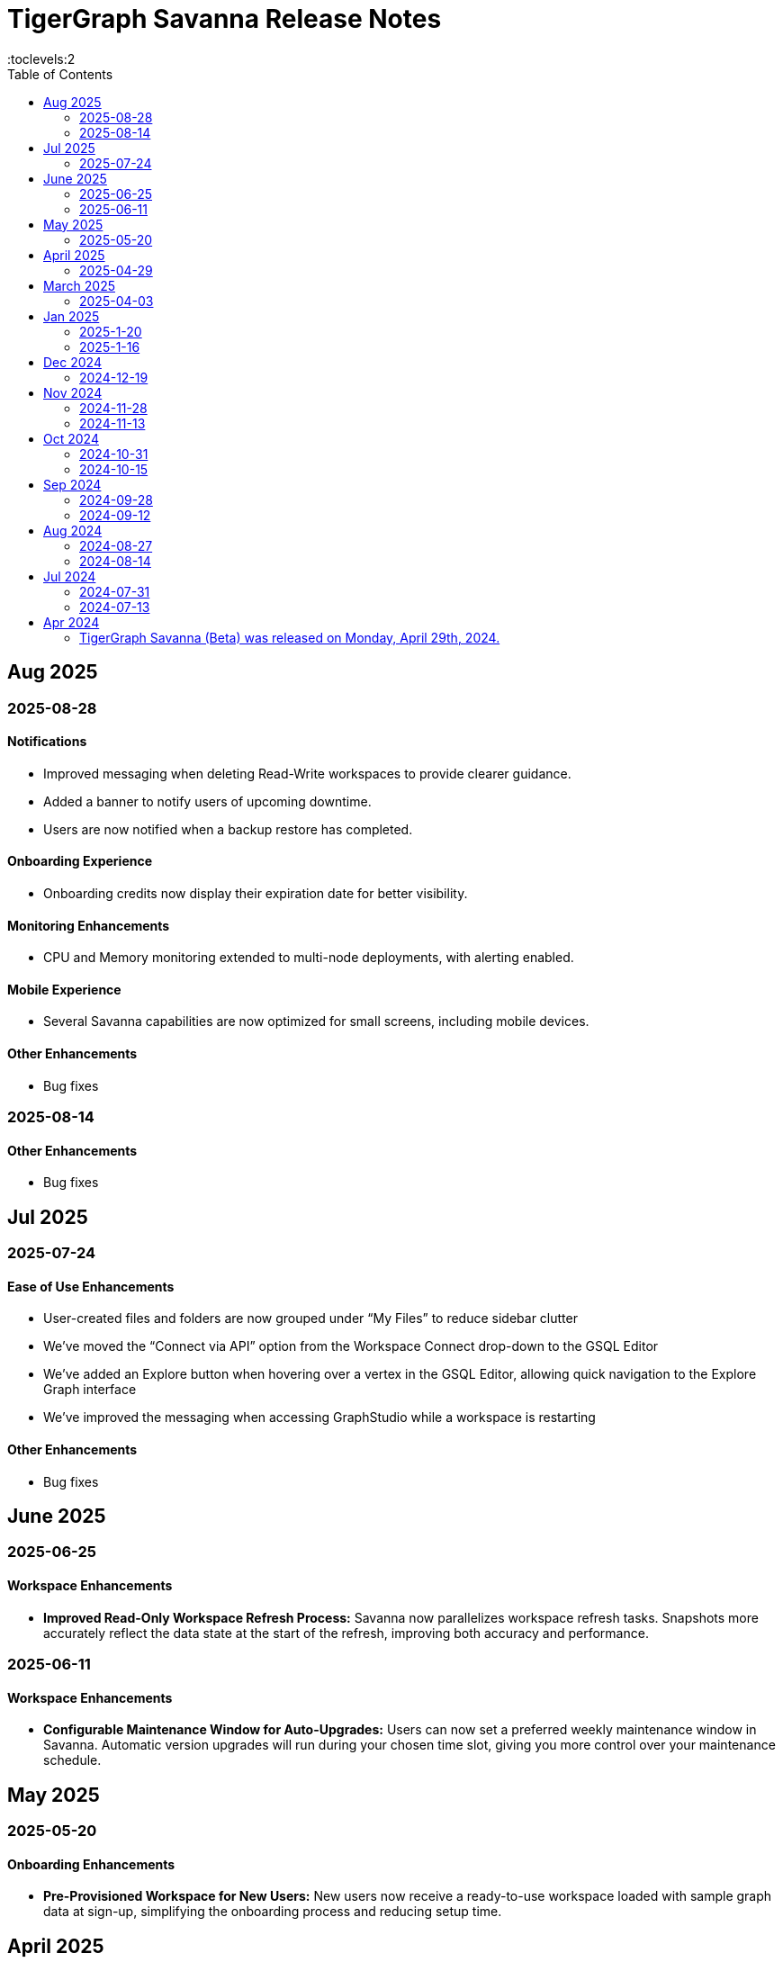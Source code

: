 = TigerGraph Savanna Release Notes
:experimental:
//:page-aliases: change-log.adoc, release-notes.adoc
:toc:
:toclevels:2

== Aug 2025
=== 2025-08-28
==== Notifications

* Improved messaging when deleting Read-Write workspaces to provide clearer guidance.
* Added a banner to notify users of upcoming downtime.
* Users are now notified when a backup restore has completed.

==== Onboarding Experience

* Onboarding credits now display their expiration date for better visibility.

==== Monitoring Enhancements

* CPU and Memory monitoring extended to multi-node deployments, with alerting enabled.

==== Mobile Experience

* Several Savanna capabilities are now optimized for small screens, including mobile devices.

==== Other Enhancements

* Bug fixes


=== 2025-08-14
==== Other Enhancements

* Bug fixes



== Jul 2025
=== 2025-07-24
==== Ease of Use Enhancements

* User-created files and folders are now grouped under “My Files” to reduce sidebar clutter
* We’ve moved the “Connect via API” option from the Workspace Connect drop-down to the GSQL Editor
* We’ve added an Explore button when hovering over a vertex in the GSQL Editor, allowing quick navigation to the Explore Graph interface
* We’ve improved the messaging when accessing GraphStudio while a workspace is restarting

==== Other Enhancements

* Bug fixes



== June 2025

=== 2025-06-25 

==== Workspace Enhancements

* *Improved Read-Only Workspace Refresh Process:* Savanna now parallelizes workspace refresh tasks. Snapshots more accurately reflect the data state at the start of the refresh, improving both accuracy and performance.

=== 2025-06-11 

==== Workspace Enhancements

* *Configurable Maintenance Window for Auto-Upgrades:* Users can now set a preferred weekly maintenance window in Savanna. Automatic version upgrades will run during your chosen time slot, giving you more control over your maintenance schedule.

== May 2025

=== 2025-05-20 

==== Onboarding Enhancements
 
* *Pre-Provisioned Workspace for New Users:* New users now receive a ready-to-use workspace loaded with sample graph data at sign-up, simplifying the onboarding process and reducing setup time.

== April 2025

=== 2025-04-29 

==== Workspace Enhancements

* *Encrypted Log Management and Search:* Users can securely collect, store, and search of application logs using Bring Your Own Key (BYOK) encryption, improving both visibility and operational efficiency.

== March 2025

=== 2025-04-03

==== Data Ingestion Enhancements

* *Snowflake Integration with Savanna:* Users can now connect securely to Snowflake from Savanna. Preview sample data, auto-generate graph schemas and mappings, customize data transformations, and manage your data loading jobs directly within Savanna.

==== DB Updates

* *TigerGraph 4.2 Preview Now Available in Savanna:* Preview TigerGraph Database version 4.2 in Savanna to access the latest database features and enhancements ahead of general availability.

==== Help Enhancements

* *AI-Enabled Chatbot Integration:* Savanna now offers an AI-powered help chatbot to assist with onboarding, troubleshooting, and user support, making it easier to find answers and get help quickly.

== Jan 2025

=== 2025-1-20
==== Workspace Enhancements
* Explore Graph: Enable editing of graph data in the explore graph page.

==== Other Enhancements
* Bug fixes.

=== 2025-1-16
==== Workspace Enhancements
* BYOC: Bring Your Own Cloud (BYOC) is now available for enterprise users. Users can now deploy TigerGraph Savanna on your own cloud infrastructure, providing greater flexibility and control over your graph database workspaces.

==== Other Enhancements
* Bug fixes.

== Dec 2024
=== 2024-12-19
==== Workspace Enhancements
* Data Profile: Data Profile is now available in the workspace, providing a comprehensive overview of your graph data, including data distribution, schema, and statistics.
* API documentation: API documentation is now available, allowing you to access detailed information about the TigerGraph Savanna APIs.

==== Observability Enhancements
* Email notification: Users will receive email notification in advance when we are cleaning up delinquent workspaces.
* Visual Indicators for Critical Memory Usage: You can get a more intuitive and visual view of critical memory usage.

==== Other Enhancements
* Bug fixes.

== Nov 2024
=== 2024-11-28
==== Workspace Enhancements
* Enforce auto stop to free tier: Auto stop is enabled and cannot change for Free tier customers’ workspaces

==== GSQL Editor Enhancements
* Auto-Completion: Boost your productivity with auto-completion suggestions that help you write cypher queries faster and with fewer errors.
* Add tutorials to GSQL Editor: Providing samples of schema changes, data loading, and queries for customer reference greatly reduces the learning curve for users.

==== Data Loading Enhancements
* Enhanced the experience of automatic mapping, and optimize the graph widget performance

==== Other Enhancements
* Bug fixes.

=== 2024-11-13
==== Workspace Enhancements
* Graph Admin: Revamp Graph Admin Configs to make it more user-friendly.
* Quota Management: Check manual backup and auto backup limit separately, and failed backups do not count towards the backup quota limit.

==== GSQL Editor Enhancements
* Support JSON view for GSQL editor: Support JSON format to render the query result in GSQL editor

==== Data Loading Enhancements
* Support loading folder of data sources: Users don’t need specify the data file and can load data from all files within the folder.

==== Other Enhancements
* Bug fixes.

== Oct 2024
=== 2024-10-31
==== Observability Enhancements
* xref:savanna:workgroup-workspace:workspaces/settings.adoc#_alerts_[Alerting]: user can add recipients to receive alert email.

==== GSQL Editor Enhancements
* Improved User Interface: Notify users to save all files when they are leaving the editor page with unsaved files or schema.

==== Other Enhancements
* Bug fixes.


=== 2024-10-15

==== Workspace Enhancements

* xref:savanna:workgroup-workspace:workspaces/schedule.adoc[Scheduled Workspace Expansion and Shrink]: Schedule workspace expansion and shrink operations to align with your usage patterns and optimize resource allocation.
* Support HA with Cross-Zone Resiliency: Ensure business continuity and minimize downtime with the introduction of cross-zone high availability support, allowing you to deploy and manage resilient graph database clusters across multiple availability zones for enhanced fault tolerance and disaster recovery capabilities.

==== Observability Enhancements

* xref:savanna:workgroup-workspace:workspaces/settings.adoc#_alerts_[Alerting] System: Stay informed about critical events and performance anomalies through the new alerting system, enabling proactive management of your graph database workspaces.

==== Other Enhancements
* Improved stability and performance.
* Bug fixes.

== Sep 2024
=== 2024-09-28

==== General

* Release xref:4.1@tigergraph-server:release-notes:index.adoc[TigerGraph Server 4.1 Preview] on TigerGraph Savanna.

==== Workspace Enhancements

* Output to Amazon S3: Benefit from integration with Amazon S3 for data output, enabling you to store and retrieve data from Amazon S3 buckets directly from your TigerGraph Savanna environment.
* Built-in Read-only Algorithms: Run built-in read-only algorithms on read-only workspaces, empowering users to leverage algorithmic capabilities for analysis and insights.

==== GSQL Editor Enhancements

* Improved User Interface: The GSQL Editor has undergone a significant facelift, providing a more intuitive and user-friendly interface for writing and executing GSQL queries.
* Syntax Highlighting: Enjoy enhanced code readability with syntax highlighting for GSQL queries, making it easier to identify keywords, variables, and functions.
* Auto-Completion: Boost your productivity with auto-completion suggestions that help you write GSQL queries faster and with fewer errors.

==== Data Loading and Solution Kits

* Enhanced xref:savanna:graph-development:load-data/index.adoc[Data Loading] Capabilities: Experience faster and more efficient data loading processes with optimized performance and reliability.
* Customizable UDF: Customize user-defined functions (UDFs) to extend the functionality of your graph database workspaces, enabling you to implement custom logic and algorithms for advanced analytics and insights.

==== Other Enhancements
* xref:savanna:workgroup-workspace:workgroups/how2-config-network-access.adoc[Network Configuration]:  Set up IP allow lists to protect your workspaces, allowing you to control access and enhance the security of your graph database workspaces.
* xref:savanna:rest-api:index.adoc[Controller APIs] Support: Enable APIs to operate on TigerGraph Savanna workspaces by providing support for API keys, enhancing the flexibility and security of interacting with your graph database through APIs. 
* Bug fixes.

=== 2024-09-12

==== Workspace Enhancements

* xref:savanna:workgroup-workspace:workspaces/settings.adoc#_workspace_size_suggestion[Capacity Planning]: Benefit from capacity planning features that help you estimate and plan your workspace size and cost more efficiently.

==== Other Enhancements

* Bug fixes.

== Aug 2024
=== 2024-08-27

==== Workspace Enhancements

* xref:savanna:workgroup-workspace:workspaces/settings.adoc#_auto_suspend[Auto Suspend] Enhancement: Auto Suspend feature now supports detection of installing queries, running queries, loading jobs and changing schema.

==== Other Enhancements

* Bug fixes.

=== 2024-08-14

==== Data Loading and Solution Kits

* xref:savanna:integrations:solutions.adoc[Solution Kits]: Explore an expanded collection of solution kits tailored to specific use cases, providing pre-built templates and workflows for accelerated graph database development.

== Jul 2024
=== 2024-07-31

==== General

* Support GSQL API v2: Introducing GSQL API v2 support for enhanced query performance and efficiency, enabling users to leverage the latest GSQL features and optimizations.

==== Obvervability Enhancements

* Enhanced xref:savanna:workgroup-workspace:workgroups/monitor-workspaces.adoc[Monitoring] Tools: Gain deeper insights into your TigerGraph Savanna environment with improved monitoring tools, allowing you to track performance metrics and diagnose issues effectively.

==== Other Enhancements

* Bug fixes.

=== 2024-07-13

==== Workspace Enhancements

* xref:savanna:workgroup-workspace:workspaces/readwrite-readonly.adoc#_update_read_onlyro_workspace[Syncing Read-only Data with Read-write]: Enable synchronization of read-only data with read-write workspaces, ensuring consistency across different workspace types.

==== Other Enhancements

* Bug fixes.

== Apr 2024

=== TigerGraph Savanna (Beta) was released on Monday, April 29th, 2024.

//* xref:savanna:get-started:index.adoc[Get Started] using TigerGraph Savanna with the 4.0.
* xref:savanna:overview:overview.adoc#_separation_of_storage_and_compute[Separation of Storage and Compute] - Introduction of a unique architecture that separates storage and compute, allowing users to scale resources independently.

* xref:workgroup-workspace:workgroups/workgroup.adoc[Workgroups] and xref:workgroup-workspace:workspaces/workspace.adoc[Workspaces] give users control over resource management.

* xref:savanna:graph-development:load-data/index.adoc[] - Load Data into TigerGraph Savanna and unlock its potential.

* xref:savanna:graph-development:design-schema/index.adoc[Design Schema] - Easily modify and manage the schema of your graph databases using Schema Designer UI.

* xref:savanna:graph-development:gsql-editor/index.adoc[GSQL Editor] - The GSQL Editor is a powerful tool for developing and executing GSQL queries, allowing you to unlock insights from your graph databases by xref:savanna:graph-development:gsql-editor/how2-edit-gsql-query.adoc[Editing, Running, and Sharing a GSQL Query.].

* xref:savanna:graph-development:explore-graph/index.adoc[] and xref:savanna:graph-development:explore-graph/how2-use-pattern-search.adoc[] - Visualize your data and navigate to understand complex connections and dependencies.

* xref:integrations:index.adoc[] - TigerGraph Savanna offers several powerful integration tools in our marketplace.
** xref:savanna:integrations:solutions.adoc[] -  Pre-built solution kits that address common use cases and industry-specific challenges.
** xref:savanna:integrations:add-ons.adoc[] - Extend the capabilities of TigerGraph Savanna with add-ons tailored to your needs. Add-ons provide additional functionalities and integrations that enhance your graph database workflow.
*** xref:savanna:integrations:insights.adoc[Insights Add-On] - TigerGraph Insights is a no-code visual graph analyzer that makes building data analytics dashboards intuitive.
*** xref:savanna:integrations:graphstudio.adoc[GraphStudio™ Add-On] - TigerGraph GraphStudio™ offers a range of features and tools to simplify the graph development process.
*** xref:savanna:integrations:graphql.adoc[GraphQL Add-On] - TigerGraph GraphQL enables users to access and modify graph data in TigerGraph using GraphQL queries.

* xref:savanna:administration:index.adoc[] - The tools for organizational administrators to xref:savanna:administration:how2-invite-users.adoc[]
, xref:savanna:administration:how2-access-mgnt.adoc[Mange Access], xref:savanna:administration:settings/how2-use-organization-mgnt.adoc[Manage Organization].

* xref:savanna:administration:billing/index.adoc[Billing UI] - The new billing UI allows users to check and pay only for their specific usage of storage, data access, and compute resources
with an xref:savanna:administration:billing/payment-methods.adoc[easy-to-use Payment Method manager], and the xref:savanna:administration:billing/invoices.adoc[ability to check and export invoices].

////
== Fixed issues
=== Fixed and Improved [v number]

==== Functionality
* Description (Ticket Number)

==== Crashes and Deadlocks

* Description (Ticket Number)

==== Improvements

* Description (Ticket Number)

== Known Issues and Limitations

[cols="4", separator=¦ ]
|===
¦ Description ¦ Found In ¦ Workaround ¦ Fixed In

|===

=== Compatibility Issues

[cols="2", separator=¦ ]
|===
¦ Description ¦ Version Introduced

|===

=== Deprecations

[cols="3", separator=¦ ]
|===
¦ Description ¦ Deprecated ¦ Removed

|===

== Release notes for previous versions
* TBD
////

